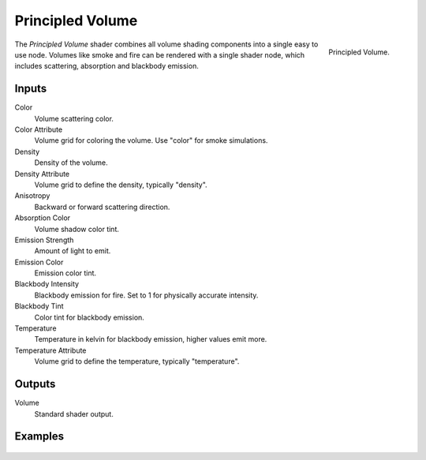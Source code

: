 .. _bpy.types.ShaderNodeVolumePrincipled:

*****************
Principled Volume
*****************

.. figure:: /images/render_shader-nodes_shader_volume-principled_node.png
   :align: right

   Principled Volume.

The *Principled Volume* shader combines all volume shading components into
a single easy to use node. Volumes like smoke and fire can be rendered with
a single shader node, which includes scattering, absorption and blackbody emission.


Inputs
======

Color
   Volume scattering color.
Color Attribute
   Volume grid for coloring the volume. Use "color" for smoke simulations.
Density
   Density of the volume.
Density Attribute
   Volume grid to define the density, typically "density".
Anisotropy
   Backward or forward scattering direction.
Absorption Color
   Volume shadow color tint.
Emission Strength
   Amount of light to emit.
Emission Color
   Emission color tint.
Blackbody Intensity
   Blackbody emission for fire. Set to 1 for physically accurate intensity.
Blackbody Tint
   Color tint for blackbody emission.
Temperature
   Temperature in kelvin for blackbody emission, higher values emit more.
Temperature Attribute
   Volume grid to define the temperature, typically "temperature".


Outputs
=======

Volume
   Standard shader output.


Examples
========

.. figure:: /images/render_materials_components_volume_principled.jpg
